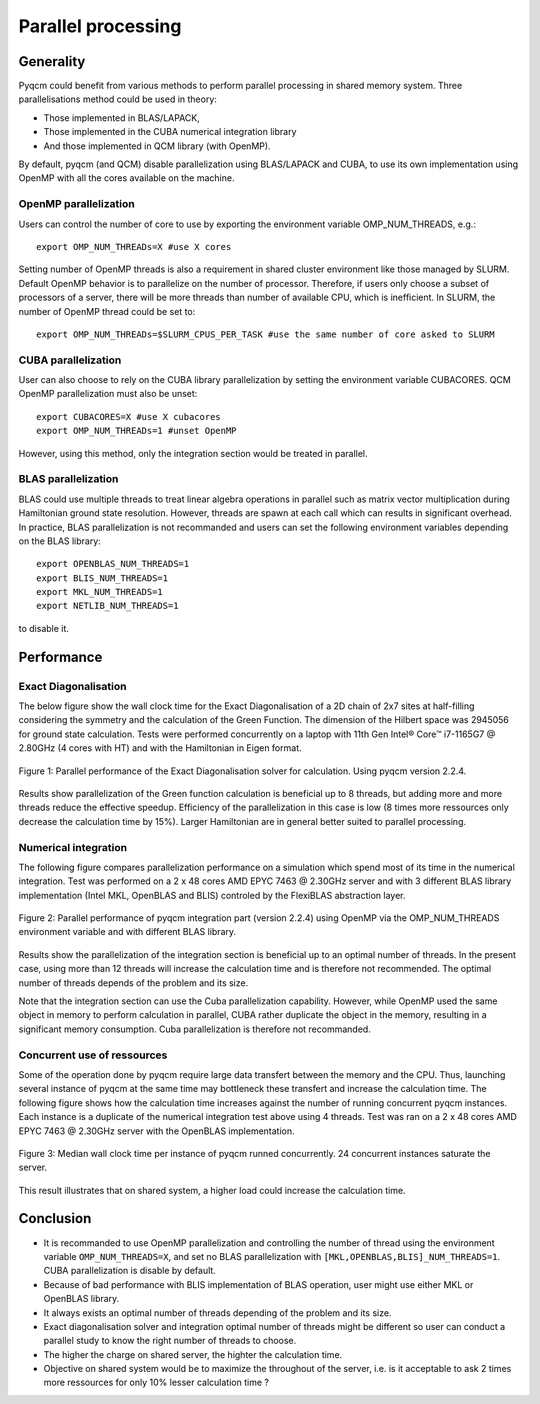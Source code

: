 ####################
Parallel processing
####################

Generality
==========

Pyqcm could benefit from various methods to perform parallel processing in shared memory system.
Three parallelisations method could be used in theory:

* Those implemented in BLAS/LAPACK,
* Those implemented in the CUBA numerical integration library
* And those implemented in QCM library (with OpenMP).

By default, pyqcm (and QCM) disable parallelization using BLAS/LAPACK and CUBA, to use its own implementation using OpenMP with all the cores available on the machine. 


OpenMP parallelization
----------------------

Users can control the number of core to use by exporting the environment variable OMP_NUM_THREADS, e.g.::

    export OMP_NUM_THREADs=X #use X cores

Setting number of OpenMP threads is also a requirement in shared cluster environment like those managed by SLURM.
Default OpenMP behavior is to parallelize on the number of processor.
Therefore, if users only choose a subset of processors of a server, there will be more threads than number of available CPU, which is inefficient.
In SLURM, the number of OpenMP thread could be set to::

    export OMP_NUM_THREADs=$SLURM_CPUS_PER_TASK #use the same number of core asked to SLURM
    

CUBA parallelization
--------------------

User can also choose to rely on the CUBA library parallelization by setting the environment variable CUBACORES. 
QCM OpenMP parallelization must also be unset::

    export CUBACORES=X #use X cubacores
    export OMP_NUM_THREADs=1 #unset OpenMP
    
However, using this method, only the integration section would be treated in parallel. 


BLAS parallelization
--------------------

BLAS could use multiple threads to treat linear algebra operations in parallel such as matrix vector multiplication during Hamiltonian ground state resolution.
However, threads are spawn at each call which can results in significant overhead.
In practice, BLAS parallelization is not recommanded and users can set the following environment variables depending on the BLAS library::

    export OPENBLAS_NUM_THREADS=1
    export BLIS_NUM_THREADS=1
    export MKL_NUM_THREADS=1
    export NETLIB_NUM_THREADS=1

to disable it.


Performance
===========

Exact Diagonalisation
---------------------

The below figure show the wall clock time for the Exact Diagonalisation of a 2D chain of 2x7 sites at half-filling considering the symmetry and the calculation of the Green Function.
The dimension of the Hilbert space was 2945056 for ground state calculation.
Tests were performed concurrently on a laptop with 11th Gen Intel® Core™ i7-1165G7 @ 2.80GHz (4 cores with HT) and with the Hamiltonian in Eigen format.

.. figure:: parallel_performance_ed.png
    :align: center

    Figure 1: Parallel performance of the Exact Diagonalisation solver for calculation. Using pyqcm version 2.2.4.

Results show parallelization of the Green function calculation is beneficial up to 8 threads, but adding more and more threads reduce the effective speedup.
Efficiency of the parallelization in this case is low (8 times more ressources only decrease the calculation time by 15%).
Larger Hamiltonian are in general better suited to parallel processing.


Numerical integration
---------------------

The following figure compares parallelization performance on a simulation which spend most of its time in the numerical integration.
Test was performed on a 2 x 48 cores AMD EPYC 7463 @ 2.30GHz server and with 3 different BLAS library implementation (Intel MKL, OpenBLAS and BLIS) controled by the FlexiBLAS abstraction layer.

.. figure:: parallel_performance_integrals.png
    :align: center

    Figure 2: Parallel performance of pyqcm integration part (version 2.2.4) using OpenMP via the OMP_NUM_THREADS environment variable and with different BLAS library.

Results show the parallelization of the integration section is beneficial up to an optimal number of threads. 
In the present case, using more than 12 threads will increase the calculation time and is therefore not recommended.
The optimal number of threads depends of the problem and its size.

Note that the integration section can use the Cuba parallelization capability. 
However, while OpenMP used the same object in memory to perform calculation in parallel, CUBA rather duplicate the object in the memory, resulting in a significant memory consumption.
Cuba parallelization is therefore not recommanded.


Concurrent use of ressources
----------------------------

Some of the operation done by pyqcm require large data transfert between the memory and the CPU.
Thus, launching several instance of pyqcm at the same time may bottleneck these transfert and increase the calculation time.
The following figure shows how the calculation time increases against the number of running concurrent pyqcm instances.
Each instance is a duplicate of the numerical integration test above using 4 threads.
Test was ran on a 2 x 48 cores AMD EPYC 7463 @ 2.30GHz server with the OpenBLAS implementation.

.. figure:: parallel_performance_concurrent.png
    :align: center

    Figure 3: Median wall clock time per instance of pyqcm runned concurrently. 24 concurrent instances saturate the server.

This result illustrates that on shared system, a higher load could increase the calculation time.


Conclusion
==========

* It is recommanded to use OpenMP parallelization and controlling the number of thread using the environment variable ``OMP_NUM_THREADS=X``, and set no BLAS parallelization with ``[MKL,OPENBLAS,BLIS]_NUM_THREADS=1``. CUBA parallelization is disable by default.
* Because of bad performance with BLIS implementation of BLAS operation, user might use either MKL or OpenBLAS library.
* It always exists an optimal number of threads depending of the problem and its size. 
* Exact diagonalisation solver and integration optimal number of threads might be different so user can conduct a parallel study to know the right number of threads to choose.
* The higher the charge on shared server, the highter the calculation time.
* Objective on shared system would be to maximize the throughout of the server, i.e. is it acceptable to ask 2 times more ressources for only 10% lesser calculation time ?
